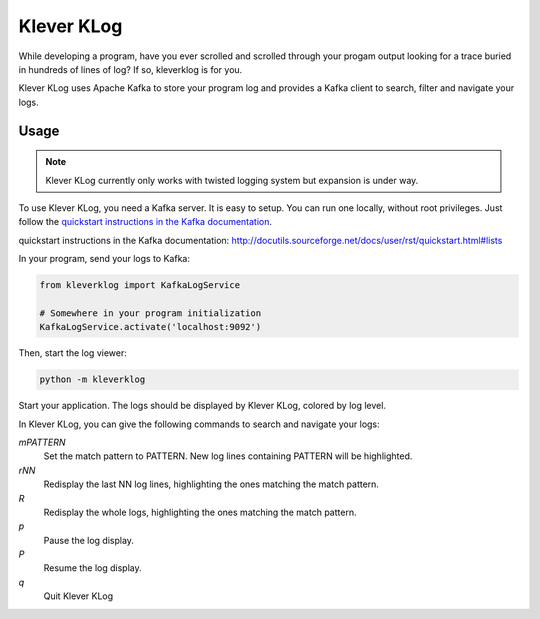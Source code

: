 Klever KLog
===========

While developing a program, have you ever scrolled and scrolled
through your progam output looking for a trace buried in hundreds of
lines of log? If so, kleverklog is for you.

Klever KLog uses Apache Kafka to store your program log and provides a
Kafka client to search, filter and navigate your logs.

Usage
-----

.. note::

   Klever KLog currently only works with twisted logging system but
   expansion is under way.

To use Klever KLog, you need a Kafka server. It is easy to setup. You can run
one locally, without root privileges. Just follow the `quickstart
instructions in the Kafka documentation`_.

_`quickstart instructions in the Kafka documentation`: http://docutils.sourceforge.net/docs/user/rst/quickstart.html#lists

In your program, send your logs to Kafka:

.. code:: python

    from kleverklog import KafkaLogService

    # Somewhere in your program initialization
    KafkaLogService.activate('localhost:9092')

Then, start the log viewer:

.. code:: bash

   python -m kleverklog

Start your application. The logs should be displayed by Klever KLog,
colored by log level.

In Klever KLog, you can give the following commands to search and
navigate your logs:

`mPATTERN`
  Set the match pattern to PATTERN. New log lines containing PATTERN
  will be highlighted.

`rNN`
  Redisplay the last NN log lines, highlighting the ones matching
  the match pattern.

`R`
  Redisplay the whole logs, highlighting the ones matching
  the match pattern.

`p`
  Pause the log display.

`P`
  Resume the log display.

`q`
  Quit Klever KLog
